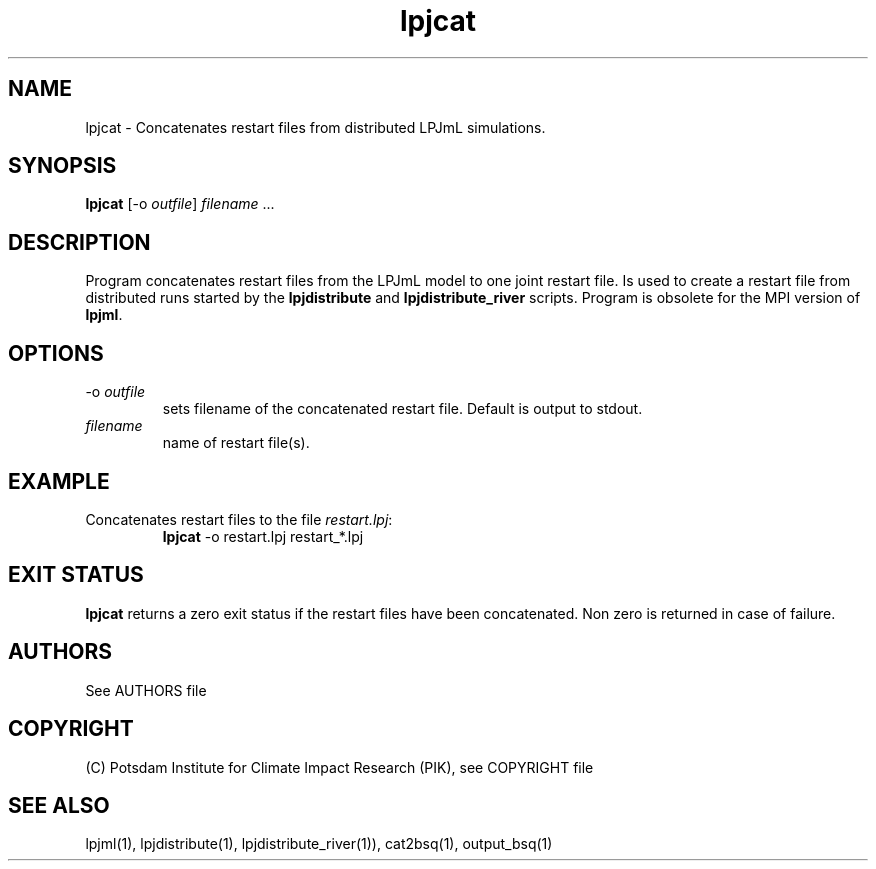 .TH lpjcat 1  "October 10, 2008" "version 3.4.018" "USER COMMANDS"
.SH NAME
lpjcat \- Concatenates restart files from distributed LPJmL simulations.
.SH SYNOPSIS
.B lpjcat
[\-o \fIoutfile\fP] \fIfilename\fP ...
.SH DESCRIPTION
Program concatenates restart files from the LPJmL model to one joint restart file. Is used to create a restart file from distributed runs started by the 
.B
lpjdistribute
and
.B lpjdistribute_river
scripts.  Program is obsolete for the MPI version of \fBlpjml\fP.
.SH OPTIONS
.TP
\-o \fIoutfile\fP
sets filename of the concatenated restart file. Default is output to stdout.
.TP
.I filename
name of restart file(s).
.SH EXAMPLE
.TP
Concatenates restart files to the file \fIrestart.lpj\fP:
.B lpjcat
\-o restart.lpj restart_*.lpj
.PP

.SH EXIT STATUS
.B lpjcat 
returns a zero exit status if the restart files have been concatenated.
Non zero is returned in case of failure.
.SH AUTHORS

See AUTHORS file

.SH COPYRIGHT

(C) Potsdam Institute for Climate Impact Research (PIK), see COPYRIGHT file

.SH SEE ALSO
lpjml(1), lpjdistribute(1), lpjdistribute_river(1)), cat2bsq(1), output_bsq(1)
